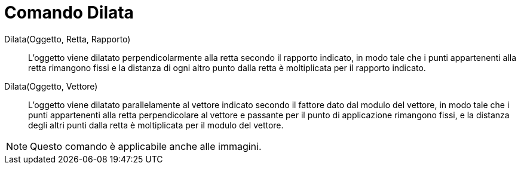 = Comando Dilata
:page-en: commands/Stretch
ifdef::env-github[:imagesdir: /it/modules/ROOT/assets/images]

Dilata(Oggetto, Retta, Rapporto)::
  L'oggetto viene dilatato perpendicolarmente alla retta secondo il rapporto indicato, in modo tale che i punti
  appartenenti alla retta rimangono fissi e la distanza di ogni altro punto dalla retta è moltiplicata per il rapporto
  indicato.

Dilata(Oggetto, Vettore)::
  L'oggetto viene dilatato parallelamente al vettore indicato secondo il fattore dato dal modulo del vettore, in modo
  tale che i punti appartenenti alla retta perpendicolare al vettore e passante per il punto di applicazione rimangono
  fissi, e la distanza degli altri punti dalla retta è moltiplicata per il modulo del vettore.

[NOTE]
====

Questo comando è applicabile anche alle immagini.

====
